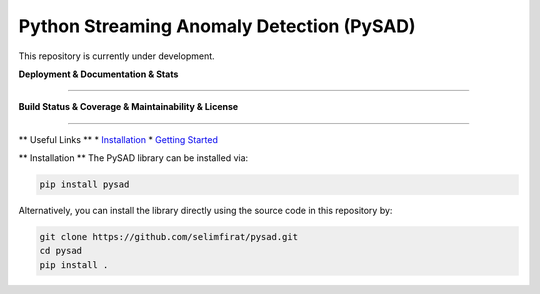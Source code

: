 Python Streaming Anomaly Detection (PySAD)
===============================

This repository is currently under development.


**Deployment & Documentation & Stats**


.. image:: https://img.shields.io/pypi/v/pysad.svg?color=brightgreen
   :target: https://pypi.org/project/pysad/
   :alt: PyPI version


.. image:: https://anaconda.org/conda-forge/pysad/badges/version.svg
   :target: https://anaconda.org/conda-forge/pysad
   :alt: Anaconda version


.. image:: https://readthedocs.org/projects/pysad/badge/?version=latest
   :target: https://pysad.readthedocs.io/en/latest/?badge=latest
   :alt: Documentation status


.. image:: https://mybinder.org/badge_logo.svg
   :target: https://mybinder.org/v2/gh/selimfirat/pysad/master
   :alt: Binder


-----


**Build Status & Coverage & Maintainability & License**

.. image:: https://ci.appveyor.com/api/projects/status/<API_KEY>/branch/master?svg=true
   :target: https://ci.appveyor.com/project/selimfirat/pysad/branch/master
   :alt: Build status


.. image:: https://travis-ci.org/selimfirat/pysad.svg?branch=master
   :target: https://travis-ci.org/selimfirat/pysad
   :alt: Build Status


.. image:: https://circleci.com/gh/selimfirat/pysad.svg?style=svg
   :target: https://circleci.com/gh/selimfirat/pysad
   :alt: Circle CI


.. image:: https://coveralls.io/repos/github/selimfirat/pysad/badge.svg
   :target: https://coveralls.io/github/selimfirat/pysad
   :alt: Coverage Status


.. image:: https://api.codeclimate.com/v1/badges/<API_KEY>/maintainability
   :target: https://codeclimate.com/github/selimfirat/pysad/maintainability
   :alt: Maintainability


.. image:: https://img.shields.io/github/license/selimfirat/pysad.svg
   :target: https://github.com/selimfirat/pysad/blob/master/LICENSE
   :alt: License

-----


** Useful Links **
* `Installation <http://TODO_installation>`_
* `Getting Started <http://TODO_gettingstarted>`_


** Installation **
The PySAD library can be installed via:

.. code-block:: bash

    pip install pysad


Alternatively, you can install the library directly using the source code in this repository by:

.. code-block:: bash

    git clone https://github.com/selimfirat/pysad.git
    cd pysad
    pip install .
